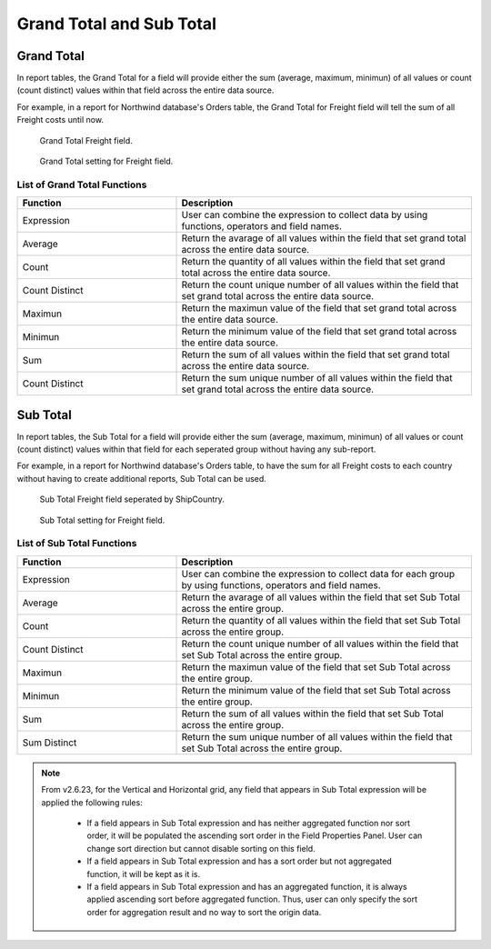 

=========================
Grand Total and Sub Total
=========================

Grand Total
=============

In report tables, the Grand Total for a field will provide either the sum (average, maximum, minimun) of all values or count (count distinct) values within that field across the entire data source.

For example, in a report for Northwind database's Orders table, the Grand Total for Freight field will tell the sum of all Freight costs until now.

   .. figure:: /_static/images/GrandTotal_For_Freight_Preview.png
      :align: center
      :width: 992px

      Grand Total Freight field.

   .. figure:: /_static/images/Grand_Total_Setting_For_Freight.png
      :align: center
      :width: 908px

      Grand Total setting for Freight field.

List of Grand Total Functions
-------------------------------

.. list-table::
   :widths: 35 65
   :header-rows: 1

   * - Function
     - Description
   * - Expression
     - User can combine the expression to collect data by using functions, operators and field names.
   * - Average
     - Return the avarage of all values within the field that set grand total across the entire data source.
   * - Count
     - Return the quantity of all values within the field that set grand total across the entire data source.
   * - Count Distinct
     - Return the count unique number of all values within the field that set grand total across the entire data source.
   * - Maximun
     - Return the maximun value of the field that set grand total across the entire data source.
   * - Minimun
     - Return the minimum value of the field that set grand total across the entire data source.
   * - Sum
     - Return the sum of all values within the field that set grand total across the entire data source.
   * - Count Distinct
     - Return the sum unique number of all values within the field that set grand total across the entire data source.



Sub Total
=============

In report tables, the Sub Total for a field will provide either the sum (average, maximum, minimun) of all values or count (count distinct) values within that field for each seperated group without having any sub-report.

For example, in a report for Northwind database's Orders table, to have the sum for all Freight costs to each country without having to create additional reports, Sub Total can be used.

   .. figure:: /_static/images/Sub_Total_Freight_Preview.png
      :align: center
      :width: 1008px

      Sub Total Freight field seperated by ShipCountry.

   .. figure:: /_static/images/Sub_Total_Freight_Setting.png
      :align: center
      :width: 904px

      Sub Total setting for Freight field.

List of Sub Total Functions
-------------------------------

.. list-table::
   :widths: 35 65
   :header-rows: 1

   * - Function
     - Description
   * - Expression
     - User can combine the expression to collect data for each group by using functions, operators and field names.
   * - Average
     - Return the avarage of all values within the field that set Sub Total across the entire group.
   * - Count
     - Return the quantity of all values within the field that set Sub Total across the entire group.
   * - Count Distinct
     - Return the count unique number of all values within the field that set Sub Total across the entire group.
   * - Maximun
     - Return the maximun value of the field that set Sub Total across the entire group.
   * - Minimun
     - Return the minimum value of the field that set  Sub Total across the entire group.
   * - Sum
     - Return the sum of all values within the field that set Sub Total across the entire group.
   * - Sum Distinct
     - Return the sum unique number of all values within the field that set Sub Total across the entire group.

.. note::

   From v2.6.23, for the Vertical and Horizontal grid, any field that appears in Sub Total expression will be applied the following rules:

      - If a field appears in Sub Total expression and has neither aggregated function nor sort order, it will be populated the ascending sort order in the Field Properties Panel. User can change sort direction but cannot disable sorting on this field.

      - If a field appears in Sub Total expression and has a sort order but not aggregated function, it will be kept as it is.

      - If a field appears in Sub Total expression and has an aggregated function, it is always applied ascending sort before aggregated function. Thus, user can only specify the sort order for aggregation result and no way to sort the origin data.